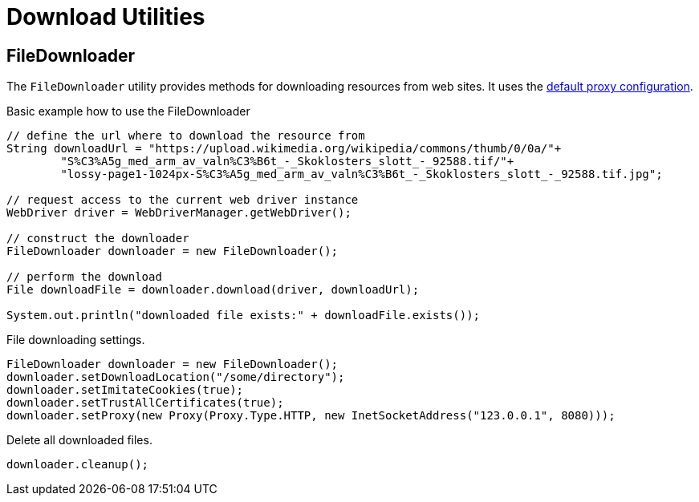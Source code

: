 = Download Utilities

== FileDownloader

The `FileDownloader` utility provides methods for downloading resources from web sites. It uses the <<Using a proxy,default proxy configuration>>.

.Basic example how to use the FileDownloader
[source,java]
----
// define the url where to download the resource from
String downloadUrl = "https://upload.wikimedia.org/wikipedia/commons/thumb/0/0a/"+
	"S%C3%A5g_med_arm_av_valn%C3%B6t_-_Skoklosters_slott_-_92588.tif/"+
	"lossy-page1-1024px-S%C3%A5g_med_arm_av_valn%C3%B6t_-_Skoklosters_slott_-_92588.tif.jpg";

// request access to the current web driver instance
WebDriver driver = WebDriverManager.getWebDriver();

// construct the downloader
FileDownloader downloader = new FileDownloader();

// perform the download
File downloadFile = downloader.download(driver, downloadUrl);

System.out.println("downloaded file exists:" + downloadFile.exists());
----

.File downloading settings.
[source,java]
----
FileDownloader downloader = new FileDownloader();
downloader.setDownloadLocation("/some/directory");
downloader.setImitateCookies(true);
downloader.setTrustAllCertificates(true);
downloader.setProxy(new Proxy(Proxy.Type.HTTP, new InetSocketAddress("123.0.0.1", 8080)));
----

.Delete all downloaded files.
[source,java]
----
downloader.cleanup();
----
